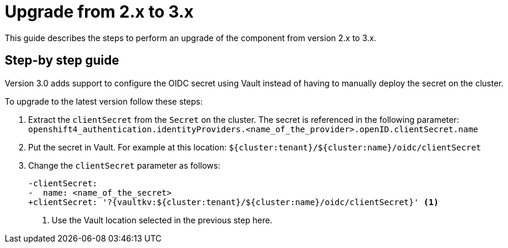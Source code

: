 = Upgrade from 2.x to 3.x


This guide describes the steps to perform an upgrade of the component from version 2.x to 3.x.

== Step-by step guide

Version 3.0 adds support to configure the OIDC secret using Vault instead of having to manually deploy the secret on the cluster.

To upgrade to the latest version follow these steps:

. Extract the `clientSecret` from the `Secret` on the cluster.
The secret is referenced in the following parameter: `openshift4_authentication.identityProviders.<name_of_the_provider>.openID.clientSecret.name`
. Put the secret in Vault.
For example at this location: `${cluster:tenant}/${cluster:name}/oidc/clientSecret`
. Change the `clientSecret` parameter as follows:
+
[source,diff]
----
-clientSecret:
-  name: <name_of_the_secret>
+clientSecret: '?{vaultkv:${cluster:tenant}/${cluster:name}/oidc/clientSecret}' <1>
----
<1> Use the Vault location selected in the previous step here.